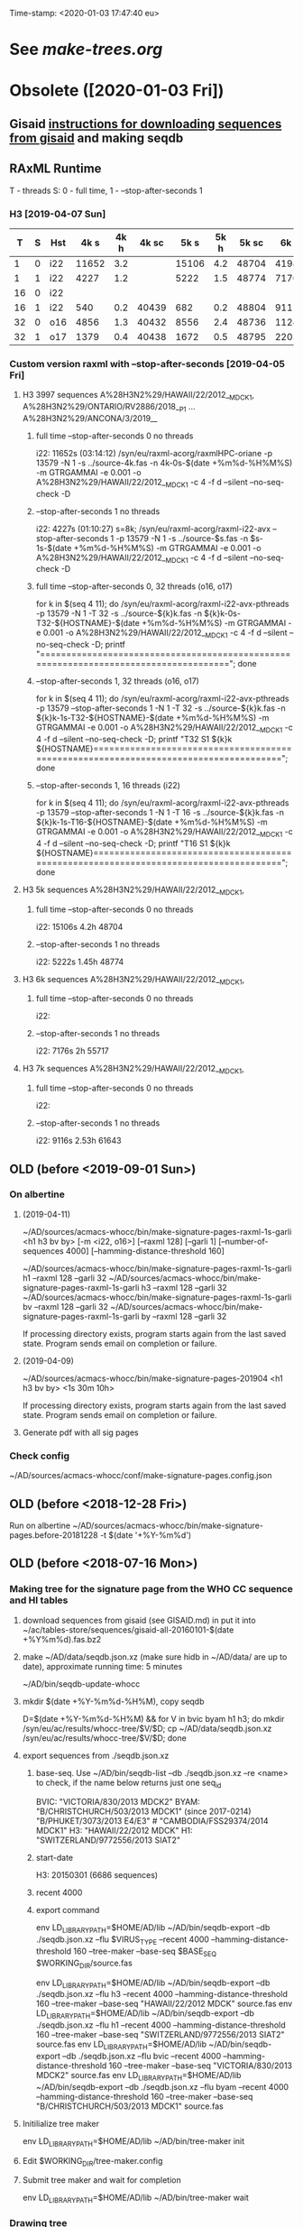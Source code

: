 Time-stamp: <2020-01-03 17:47:40 eu>
# OBSOLETE (?)
* See [[~/AD/sources/acmacs-whocc/doc/make-trees.org][make-trees.org]]
* Obsolete ([2020-01-03 Fri])
** Gisaid [[file:~/AD/sources/acmacs-whocc/doc/gisaid.org][instructions for downloading sequences from gisaid]] and making seqdb
** RAxML Runtime
 T - threads
 S: 0 - full time, 1 - --stop-after-seconds 1
*** H3 [2019-04-07 Sun]

 |  T | S | Hst |  4k s | 4k h | 4k sc |  5k s | 5k h | 5k sc |  6k s | 6k h | 6k sc |  7k s | 7k h | 7k sc |  8k s | 8k h | 8k sc |  9k s | 9k h | 9k sc | 10k s | 10k h | 10k sc | 11k s | 11k h | 11k sc | 12k s | 12k h | 12k sc | 15k s | 15k h | 15k sc | 20k s | 20k h | 20k sc | 30k s | 30k h | 30k sc |
 |----+---+-----+-------+------+-------+-------+------+-------+-------+------+-------+-------+------+-------+-------+------+-------+-------+------+-------+-------+-------+--------+-------+-------+--------+-------+-------+--------+-------+-------+--------+-------+-------+--------+-------+-------+--------|
 |  1 | 0 | i22 | 11652 |  3.2 |       | 15106 |  4.2 | 48704 | 41986 | 11.6 | 55654 | 39638 | 11.0 | 61560 |       |      |       |       |      |       |       |       |        |       |       |        |       |       |        |       |       |        |       |       |        |       |       |        |
 |----+---+-----+-------+------+-------+-------+------+-------+-------+------+-------+-------+------+-------+-------+------+-------+-------+------+-------+-------+-------+--------+-------+-------+--------+-------+-------+--------+-------+-------+--------+-------+-------+--------+-------+-------+--------|
 |  1 | 1 | i22 |  4227 |  1.2 |       |  5222 |  1.5 | 48774 |  7176 |  2.0 | 55717 |  9116 |  2.5 | 61643 | 11728 |  3.3 | 67044 | 13955 |  3.9 | 71993 | 15486 |   4.3 |  78198 | 17463 |   4.9 |  84923 |       |       |        |       |       |        |       |       |        |       |       |        |
 |----+---+-----+-------+------+-------+-------+------+-------+-------+------+-------+-------+------+-------+-------+------+-------+-------+------+-------+-------+-------+--------+-------+-------+--------+-------+-------+--------+-------+-------+--------+-------+-------+--------+-------+-------+--------|
 | 16 | 0 | i22 |       |      |       |       |      |       |       |      |       |       |      |       |       |      |       |       |      |       |       |       |        |       |       |        |       |       |        |       |       |        |       |       |        |       |       |        |
 |----+---+-----+-------+------+-------+-------+------+-------+-------+------+-------+-------+------+-------+-------+------+-------+-------+------+-------+-------+-------+--------+-------+-------+--------+-------+-------+--------+-------+-------+--------+-------+-------+--------+-------+-------+--------|
 | 16 | 1 | i22 |   540 |  0.2 | 40439 |   682 |  0.2 | 48804 |   911 |  0.3 | 55739 |  1146 |  0.3 | 61662 |  1420 |  0.4 | 67063 |  1652 |  0.5 | 72020 |  1948 |   0.5 |  78270 |  2222 |   0.6 |  85013 |  2569 |   0.7 |  91755 |  3996 |   1.1 | 116173 |  6387 |   1.8 | 149754 | 11849 |   3.3 | 240396 |
 |----+---+-----+-------+------+-------+-------+------+-------+-------+------+-------+-------+------+-------+-------+------+-------+-------+------+-------+-------+-------+--------+-------+-------+--------+-------+-------+--------+-------+-------+--------+-------+-------+--------+-------+-------+--------|
 | 32 | 0 | o16 |  4856 |  1.3 | 40432 |  8556 |  2.4 | 48736 | 11245 |  3.1 | 55658 | 19871 |  5.5 | 61538 | 22814 |  6.3 | 66915 | 25783 |  7.2 | 71880 |       |       |        |       |       |        |       |       |        |       |       |        |       |       |        |       |       |        |
 |----+---+-----+-------+------+-------+-------+------+-------+-------+------+-------+-------+------+-------+-------+------+-------+-------+------+-------+-------+-------+--------+-------+-------+--------+-------+-------+--------+-------+-------+--------+-------+-------+--------+-------+-------+--------|
 | 32 | 1 | o17 |  1379 |  0.4 | 40438 |  1672 |  0.5 | 48795 |  2203 |  0.6 | 55735 |  2899 |  0.8 | 61654 |  2860 |  0.8 | 67102 |  3925 |  1.1 | 72048 |  4170 |   1.2 |  78301 |  4567 |   1.3 |  84999 |       |       |        |       |       |        |       |       |        |       |       |        |
 |----+---+-----+-------+------+-------+-------+------+-------+-------+------+-------+-------+------+-------+-------+------+-------+-------+------+-------+-------+-------+--------+-------+-------+--------+-------+-------+--------+-------+-------+--------+-------+-------+--------+-------+-------+--------|

*** Custom version raxml with --stop-after-seconds [2019-04-05 Fri]
**** H3 3997 sequences A%28H3N2%29/HAWAII/22/2012__MDCK1, A%28H3N2%29/ONTARIO/RV2886/2018__P1 ... A%28H3N2%29/ANCONA/3/2019__
***** full time --stop-after-seconds 0 no threads
 i22: 11652s (03:14:12)
 /syn/eu/raxml-acorg/raxmlHPC-oriane -p 13579 -N 1 -s ../source-4k.fas -n 4k-0s-$(date +%m%d-%H%M%S) -m GTRGAMMAI -e 0.001 -o A%28H3N2%29/HAWAII/22/2012__MDCK1 -c 4 -f d --silent --no-seq-check -D
***** --stop-after-seconds 1 no threads
 i22: 4227s (01:10:27)
 s=8k; /syn/eu/raxml-acorg/raxml-i22-avx --stop-after-seconds 1 -p 13579 -N 1 -s ../source-$s.fas -n $s-1s-$(date +%m%d-%H%M%S) -m GTRGAMMAI -e 0.001 -o A%28H3N2%29/HAWAII/22/2012__MDCK1 -c 4 -f d --silent --no-seq-check -D
***** full time --stop-after-seconds 0, 32 threads (o16, o17)
 for k in $(seq 4 11); do /syn/eu/raxml-acorg/raxml-i22-avx-pthreads -p 13579 -N 1 -T 32 -s ../source-${k}k.fas -n ${k}k-0s-T32-${HOSTNAME}-$(date +%m%d-%H%M%S) -m GTRGAMMAI -e 0.001 -o A%28H3N2%29/HAWAII/22/2012__MDCK1 -c 4 -f d --silent --no-seq-check -D; printf "\n\n\n=====================================================================================\n\n\n"; done
***** --stop-after-seconds 1, 32 threads (o16, o17)
 for k in $(seq 4 11); do /syn/eu/raxml-acorg/raxml-i22-avx-pthreads -p 13579 --stop-after-seconds 1 -N 1 -T 32 -s ../source-${k}k.fas -n ${k}k-1s-T32-${HOSTNAME}-$(date +%m%d-%H%M%S) -m GTRGAMMAI -e 0.001 -o A%28H3N2%29/HAWAII/22/2012__MDCK1 -c 4 -f d --silent --no-seq-check -D; printf "T32 S1 ${k}k ${HOSTNAME}\n\n\n=====================================================================================\n\n\n"; done
***** --stop-after-seconds 1, 16 threads (i22)
 for k in $(seq 4 11); do /syn/eu/raxml-acorg/raxml-i22-avx-pthreads -p 13579 --stop-after-seconds 1 -N 1 -T 16 -s ../source-${k}k.fas -n ${k}k-1s-T16-${HOSTNAME}-$(date +%m%d-%H%M%S) -m GTRGAMMAI -e 0.001 -o A%28H3N2%29/HAWAII/22/2012__MDCK1 -c 4 -f d --silent --no-seq-check -D; printf "T16 S1 ${k}k ${HOSTNAME}\n\n\n=====================================================================================\n\n\n"; done
**** H3 5k sequences A%28H3N2%29/HAWAII/22/2012__MDCK1, 
***** full time --stop-after-seconds 0 no threads
 i22: 15106s 4.2h 48704
***** --stop-after-seconds 1 no threads
 i22: 5222s 1.45h 48774
**** H3 6k sequences A%28H3N2%29/HAWAII/22/2012__MDCK1, 
***** full time --stop-after-seconds 0 no threads
 i22: 
***** --stop-after-seconds 1 no threads
 i22: 7176s 2h 55717
**** H3 7k sequences A%28H3N2%29/HAWAII/22/2012__MDCK1, 
***** full time --stop-after-seconds 0 no threads
 i22: 
***** --stop-after-seconds 1 no threads
 i22: 9116s 2.53h 61643
** OLD (before <2019-09-01 Sun>)
*** On albertine
**** (2019-04-11)
  ~/AD/sources/acmacs-whocc/bin/make-signature-pages-raxml-1s-garli <h1 h3 bv by> [-m <i22, o16>] [--raxml 128] [--garli 1] [--number-of-sequences 4000] [--hamming-distance-threshold 160]

  ~/AD/sources/acmacs-whocc/bin/make-signature-pages-raxml-1s-garli h1 --raxml 128 --garli 32
  ~/AD/sources/acmacs-whocc/bin/make-signature-pages-raxml-1s-garli h3 --raxml 128 --garli 32
  ~/AD/sources/acmacs-whocc/bin/make-signature-pages-raxml-1s-garli bv --raxml 128 --garli 32
  ~/AD/sources/acmacs-whocc/bin/make-signature-pages-raxml-1s-garli by --raxml 128 --garli 32

  If processing directory exists, program starts again from the last saved state.
  Program sends email on completion or failure.

**** (2019-04-09)
  ~/AD/sources/acmacs-whocc/bin/make-signature-pages-201904 <h1 h3 bv by> <1s 30m 10h>

  If processing directory exists, program starts again from the last saved state.
  Program sends email on completion or failure.

**** Generate pdf with all sig pages
*** Check config
  ~/AD/sources/acmacs-whocc/conf/make-signature-pages.config.json

** OLD (before <2018-12-28 Fri>)
 Run on albertine ~/AD/sources/acmacs-whocc/bin/make-signature-pages.before-20181228 -t $(date '+%Y-%m%d')
** OLD (before <2018-07-16 Mon>)
*** Making tree for the signature page from the WHO CC sequence and HI tables
**** download sequences from gisaid (see GISAID.md) in put it into ~/ac/tables-store/sequences/gisaid-all-20160101-$(date +%Y%m%d).fas.bz2
**** make ~/AD/data/seqdb.json.xz (make sure hidb in ~/AD/data/ are up to date), approximate running time: 5 minutes
          ~/AD/bin/seqdb-update-whocc
**** mkdir $(date +%Y-%m%d-%H%M), copy seqdb
          D=$(date +%Y-%m%d-%H%M) && for V in bvic byam h1 h3; do mkdir /syn/eu/ac/results/whocc-tree/$V/$D; cp ~/AD/data/seqdb.json.xz /syn/eu/ac/results/whocc-tree/$V/$D; done
**** export sequences from ./seqdb.json.xz
***** base-seq. Use ~/AD/bin/seqdb-list --db ./seqdb.json.xz --re <name> to check, if the name below returns just one seq_id

          BVIC: "VICTORIA/830/2013 MDCK2"
          BYAM: "B/CHRISTCHURCH/503/2013 MDCK1" (since 2017-0214) "B/PHUKET/3073/2013 E4/E3" # "CAMBODIA/FSS29374/2014 MDCK1"
          H3:   "HAWAII/22/2012 MDCK"
          H1:   "SWITZERLAND/9772556/2013 SIAT2"
***** start-date
          H3: 20150301 (6686 sequences)
***** recent 4000
***** export command
          env LD_LIBRARY_PATH=$HOME/AD/lib ~/AD/bin/seqdb-export --db ./seqdb.json.xz --flu $VIRUS_TYPE --recent 4000 --hamming-distance-threshold 160 --tree-maker --base-seq $BASE_SEQ $WORKING_DIR/source.fas

          env LD_LIBRARY_PATH=$HOME/AD/lib ~/AD/bin/seqdb-export --db ./seqdb.json.xz --flu h3 --recent 4000 --hamming-distance-threshold 160 --tree-maker --base-seq "HAWAII/22/2012 MDCK" source.fas
          env LD_LIBRARY_PATH=$HOME/AD/lib ~/AD/bin/seqdb-export --db ./seqdb.json.xz --flu h1 --recent 4000 --hamming-distance-threshold 160 --tree-maker --base-seq "SWITZERLAND/9772556/2013 SIAT2" source.fas
          env LD_LIBRARY_PATH=$HOME/AD/lib ~/AD/bin/seqdb-export --db ./seqdb.json.xz --flu bvic --recent 4000 --hamming-distance-threshold 160 --tree-maker --base-seq "VICTORIA/830/2013 MDCK2" source.fas
          env LD_LIBRARY_PATH=$HOME/AD/lib ~/AD/bin/seqdb-export --db ./seqdb.json.xz --flu byam --recent 4000 --hamming-distance-threshold 160 --tree-maker --base-seq "B/CHRISTCHURCH/503/2013 MDCK1" source.fas
**** Initilialize tree maker
          env LD_LIBRARY_PATH=$HOME/AD/lib ~/AD/bin/tree-maker init
**** Edit $WORKING_DIR/tree-maker.config
**** Submit tree maker and wait for completion
          env LD_LIBRARY_PATH=$HOME/AD/lib ~/AD/bin/tree-maker wait
*** Drawing tree
**** Init settings
          ~/AD/bin/sigp --seqdb ~/AD/data/seqdb.json.xz --init-settings tree.settings.json tree.json.xz /tmp/tree.pdf && open /tmp/tree.pdf
**** Edit settings in tree.settings.json
**** Generate pdf with the tree
          ~/AD/bin/sigp --seqdb ~/AD/data/seqdb.json.xz -s tree.settings.json tree.json.xz tree.pdf && open tree.pdf
*** Signature page
**** Init settings
          ~/AD/bin/sigp --seqdb ~/AD/data/seqdb.json.xz --chart <chart.sdb> --init-settings sigp.settings.json tree.json.xz /tmp/sigp.pdf && open /tmp/sigp.pdf
**** Edit settings in sigp.settings.json
**** Generate pdf with the signature page
          ~/AD/bin/sigp --seqdb ~/AD/data/seqdb.json.xz --chart <chart.sdb> -s sigp.settings.json tree.json.xz sigp.pdf && open sigp.pdf

  # ======================================================================
  ### Local Variables:
  ### eval: (add-hook 'before-save-hook 'time-stamp)
  ### End:
